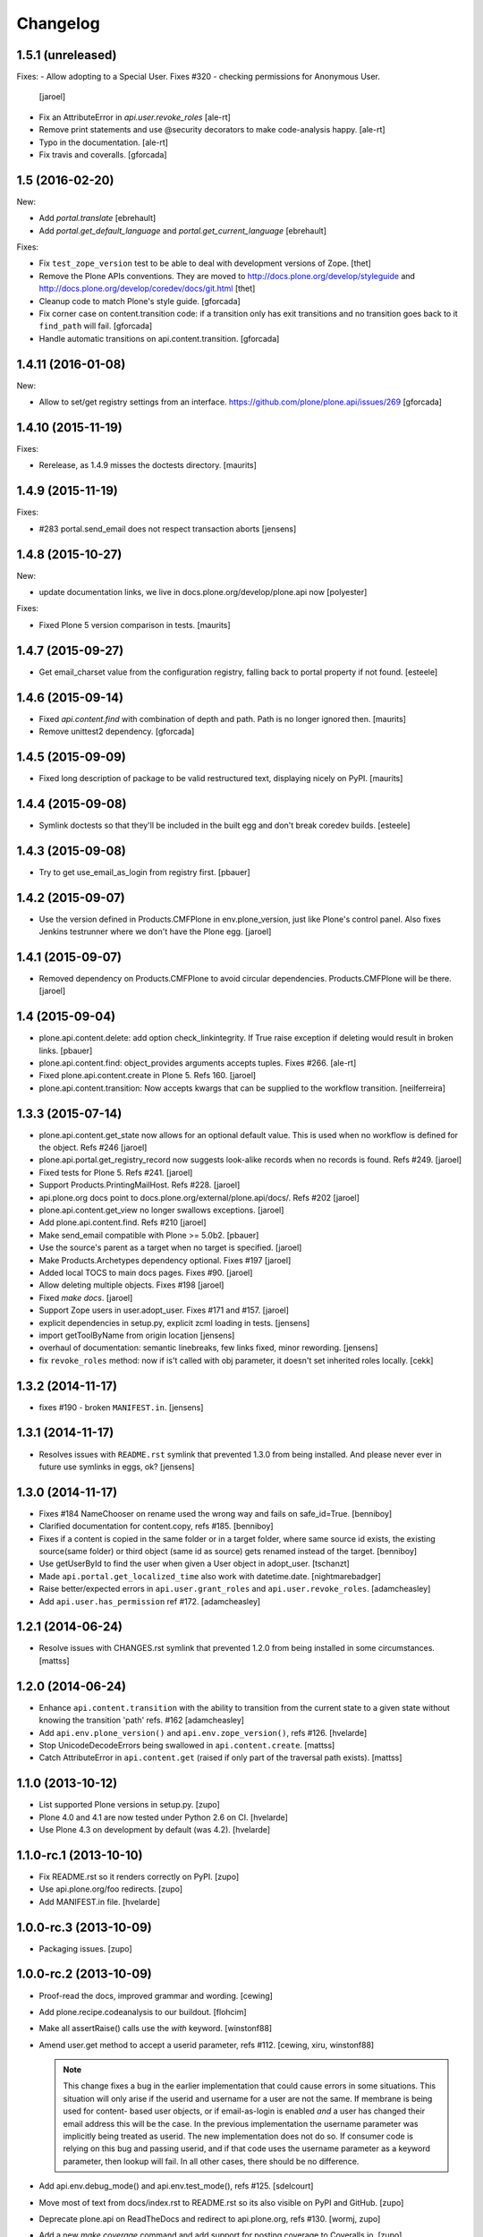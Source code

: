 Changelog
=========

1.5.1 (unreleased)
------------------

Fixes:
- Allow adopting to a Special User. Fixes #320 - checking permissions for Anonymous User.
  [jaroel]

- Fix an AttributeError in `api.user.revoke_roles`
  [ale-rt]

- Remove print statements and use @security decorators to make
  code-analysis happy.
  [ale-rt]

- Typo in the documentation.
  [ale-rt]

- Fix travis and coveralls.
  [gforcada]

1.5 (2016-02-20)
----------------

New:

- Add `portal.translate`
  [ebrehault]

- Add `portal.get_default_language` and `portal.get_current_language`
  [ebrehault]

Fixes:

- Fix ``test_zope_version`` test to be able to deal with development versions of Zope.
  [thet]

- Remove the Plone APIs conventions. They are moved to
  http://docs.plone.org/develop/styleguide
  and http://docs.plone.org/develop/coredev/docs/git.html
  [thet]

- Cleanup code to match Plone's style guide.
  [gforcada]

- Fix corner case on content.transition code: if a transition only has
  exit transitions and no transition goes back to it ``find_path`` will fail.
  [gforcada]

- Handle automatic transitions on api.content.transition.
  [gforcada]

1.4.11 (2016-01-08)
-------------------

New:

- Allow to set/get registry settings from an interface.
  https://github.com/plone/plone.api/issues/269
  [gforcada]


1.4.10 (2015-11-19)
-------------------

Fixes:

- Rerelease, as 1.4.9 misses the doctests directory.
  [maurits]


1.4.9 (2015-11-19)
------------------

Fixes:

- #283 portal.send_email does not respect transaction aborts
  [jensens]


1.4.8 (2015-10-27)
------------------

New:

- update documentation links, we live in docs.plone.org/develop/plone.api now
  [polyester]

Fixes:

- Fixed Plone 5 version comparison in tests.
  [maurits]


1.4.7 (2015-09-27)
------------------

- Get email_charset value from the configuration registry, falling back
  to portal property if not found.
  [esteele]


1.4.6 (2015-09-14)
------------------

- Fixed `api.content.find` with combination of depth and path.  Path
  is no longer ignored then.
  [maurits]

- Remove unittest2 dependency.
  [gforcada]


1.4.5 (2015-09-09)
------------------

- Fixed long description of package to be valid restructured text,
  displaying nicely on PyPI.
  [maurits]


1.4.4 (2015-09-08)
------------------

- Symlink doctests so that they'll be included in the built egg and don't
  break coredev builds.
  [esteele]


1.4.3 (2015-09-08)
------------------

- Try to get use_email_as_login from registry first.
  [pbauer]


1.4.2 (2015-09-07)
------------------

- Use the version defined in Products.CMFPlone in env.plone_version, just like Plone's control panel.
  Also fixes Jenkins testrunner where we don't have the Plone egg.
  [jaroel]


1.4.1 (2015-09-07)
------------------

- Removed dependency on Products.CMFPlone to avoid circular dependencies. Products.CMFPlone will be there.
  [jaroel]


1.4 (2015-09-04)
----------------

- plone.api.content.delete: add option check_linkintegrity. If True raise
  exception if deleting would result in broken links.
  [pbauer]

- plone.api.content.find: object_provides arguments accepts tuples.
  Fixes #266.
  [ale-rt]

- Fixed plone.api.content.create in Plone 5. Refs 160.
  [jaroel]
- plone.api.content.transition: Now accepts kwargs that can be supplied to the workflow transition.
  [neilferreira]

1.3.3 (2015-07-14)
------------------

- plone.api.content.get_state now allows for an optional default value.
  This is used when no workflow is defined for the object. Refs #246
  [jaroel]

- plone.api.portal.get_registry_record now suggests look-alike records when no records is found. Refs #249.
  [jaroel]

- Fixed tests for Plone 5. Refs #241.
  [jaroel]

- Support Products.PrintingMailHost. Refs #228.
  [jaroel]

- api.plone.org docs point to docs.plone.org/external/plone.api/docs/. Refs #202
  [jaroel]

- plone.api.content.get_view no longer swallows exceptions.
  [jaroel]

- Add plone.api.content.find. Refs #210
  [jaroel]

- Make send_email compatible with Plone >= 5.0b2.
  [pbauer]

- Use the source's parent as a target when no target is specified.
  [jaroel]

- Make Products.Archetypes dependency optional. Fixes #197
  [jaroel]

- Added local TOCS to main docs pages. Fixes #90.
  [jaroel]

- Allow deleting multiple objects. Fixes #198
  [jaroel]

- Fixed `make docs`.
  [jaroel]

- Support Zope users in user.adopt_user. Fixes #171 and #157.
  [jaroel]

- explicit dependencies in setup.py, explicit zcml loading in tests.
  [jensens]

- import getToolByName from origin location
  [jensens]

- overhaul of documentation: semantic linebreaks, few links fixed, minor
  rewording.
  [jensens]

- fix ``revoke_roles`` method: now if is't called with obj parameter,
  it doesn't set inherited roles locally.
  [cekk]

1.3.2 (2014-11-17)
------------------

- fixes #190 - broken ``MANIFEST.in``.
  [jensens]


1.3.1 (2014-11-17)
------------------

- Resolves issues with ``README.rst`` symlink that prevented 1.3.0 from
  being installed. And please never ever in future use symlinks in eggs, ok?
  [jensens]


1.3.0 (2014-11-17)
------------------

- Fixes #184 NameChooser on rename used the wrong way and fails on
  safe_id=True.
  [benniboy]

- Clarified documentation for content.copy, refs #185.
  [benniboy]

- Fixes if a content is copied in the same folder or in a target folder, where
  same source id exists, the existing source(same folder) or third object
  (same id as source) gets renamed instead of the target.
  [benniboy]

- Use getUserById to find the user when given a User object in adopt_user.
  [tschanzt]

- Made ``api.portal.get_localized_time`` also work with datetime.date.
  [nightmarebadger]

- Raise better/expected errors in ``api.user.grant_roles`` and
  ``api.user.revoke_roles``.
  [adamcheasley]

- Add ``api.user.has_permission`` ref #172.
  [adamcheasley]


1.2.1 (2014-06-24)
------------------

- Resolve issues with CHANGES.rst symlink that prevented 1.2.0 from
  being installed in some circumstances.
  [mattss]


1.2.0 (2014-06-24)
------------------

- Enhance ``api.content.transition`` with the ability to transition from the
  current state to a given state without knowing the transition 'path'
  refs. #162
  [adamcheasley]

- Add ``api.env.plone_version()`` and ``api.env.zope_version()``, refs #126.
  [hvelarde]

- Stop UnicodeDecodeErrors being swallowed in ``api.content.create``.
  [mattss]

- Catch AttributeError in ``api.content.get`` (raised if only part of the
  traversal path exists).
  [mattss]


1.1.0 (2013-10-12)
------------------

- List supported Plone versions in setup.py.
  [zupo]

- Plone 4.0 and 4.1 are now tested under Python 2.6 on CI.
  [hvelarde]

- Use Plone 4.3 on development by default (was 4.2).
  [hvelarde]


1.1.0-rc.1 (2013-10-10)
-----------------------

- Fix README.rst so it renders correctly on PyPI.
  [zupo]

- Use api.plone.org/foo redirects.
  [zupo]

- Add MANIFEST.in file.
  [hvelarde]


1.0.0-rc.3 (2013-10-09)
-----------------------

- Packaging issues.
  [zupo]


1.0.0-rc.2 (2013-10-09)
-----------------------

- Proof-read the docs, improved grammar and wording.
  [cewing]

- Add plone.recipe.codeanalysis to our buildout.
  [flohcim]

- Make all assertRaise() calls use the `with` keyword.
  [winstonf88]

- Amend user.get method to accept a userid parameter, refs #112.
  [cewing, xiru, winstonf88]

  .. note::
    This change fixes a bug in the earlier implementation that could cause
    errors in some situations. This situation will only arise if the userid and
    username for a user are not the same. If membrane is being used for content-
    based user objects, or if email-as-login is enabled *and* a user has changed
    their email address this will be the case. In the previous implementation
    the username parameter was implicitly being treated as userid. The new
    implementation does not do so. If consumer code is relying on this bug and
    passing userid, and if that code uses the username parameter as a keyword
    parameter, then lookup will fail. In all other cases, there should be no
    difference.

- Add api.env.debug_mode() and api.env.test_mode(), refs #125.
  [sdelcourt]

- Move most of text from docs/index.rst to README.rst so its also visible on
  PyPI and GitHub.
  [zupo]

- Deprecate plone.api on ReadTheDocs and redirect to api.plone.org, refs #130.
  [wormj, zupo]

- Add a new `make coverage` command and add support for posting coverage to
  Coveralls.io.
  [zupo]

- Make api.content.create() also print out the underlying error, refs #118.
  [winston88]

- Fix api.content copy/move/rename functions to return the object after they
  change content, refs #115.
  [rodfersou]

- Make Travis IRC notification message to be one-line instead of three-lines.
  [zupo]

- More examples of good and bad code blocks in documentation, more information
  on how to write good docstrings.
  [zupo]

- Prefer single quotes over double quotes in code style.
  [zupo]

- New bootstrap.py to stay in the land of zc.buildout 1.x.
  [zupo]

- Package now includes a copy of the GPLv2 license as stated in the GNU
  General Public License documentation.
  [hvelarde]

- Fixed copying folderish objects.
  [pingviini]

- Fixed moving folderish objects.
  [pingviini]


1.0.0-rc.1 (2013-01-27)
-----------------------

- Increase test coverage.
  [cillianderoiste, JessN, reinhardt, zupo]

- Implementation of ``api.env.adopt_roles()`` context manager for
  temporarily switching roles inside a block.
  [RichyB]

- Created ``api.env`` module for interacting with global environment.
  [RichyB]

- Decorators for defining constraints on api methods. Depend on `decorator`
  package.
  [JessN]

- Resolved #61: Improve api.portal.get().
  [cillianderoiste]

- Use plone.api methods in plone.api codebase.
  [zupo]

- Switch to `flake8` instead of `pep8`+`pyflakes`.
  [zupo]

- Get the portal path with absolute_url_path.
  [cillianderoiste]

- Travis build speed-ups.
  [zupo]

- Support for Python 2.6.
  [RichyB, zupo]

- Support for Plone 4.0.
  [adamcheasley]

- Support for Plone 4.3.
  [cillianderoiste, zupo]

- Spelling fixes.
  [adamtheturtle]

- Make get_view and get_tool tests not have hardcoded list of *all* expected
  values.
  [RichyB, cillianderoiste]

- Code Style Guide.
  [iElectric, cillianderoiste, marciomazza, RichyB, thet, zupo]

- Depend on ``manuel`` in setup.py.
  [zupo]

- Documentation how to get/set member properties.
  [zupo]

- Improvements to ``get_registry_record``.
  [zupo]


0.1b1 (2012-10-23)
------------------

- Contributors guide and style guide.
  [zupo]

- Enforce PEP257 for docstrings.
  [zupo]

- Fix ``get_navigation_root()`` to return object instead of path.
  [pbauer]

- Implementation of ``get_permissions()``, ``get_roles()``,
  ``grant_roles()`` and ``revoke roles()`` for users and groups.
  [rudaporto, xiru]

- Implementation of ``get_registry_record`` and ``set_registry_record``.
  [pbauer]

- Use `Makefile` to build the project, run tests, generate documentation, etc.
  [witsch]

- Moving all ReadTheDocs dependencies into ``rtd_requirements.txt``.
  [zupo]


0.1a2 (2012-09-03)
------------------

- Updated release, adding new features, test coverage, cleanup & refactor.
  [hvelarde, avelino, ericof, jpgimenez, xiru, macagua, zupo]


0.1a1 (2012-07-13)
------------------

- Initial release.
  [davisagli, fulv, iElectric, jcerjak, jonstahl, kcleong, mauritsvanrees,
  wamdam, witsch, zupo]
